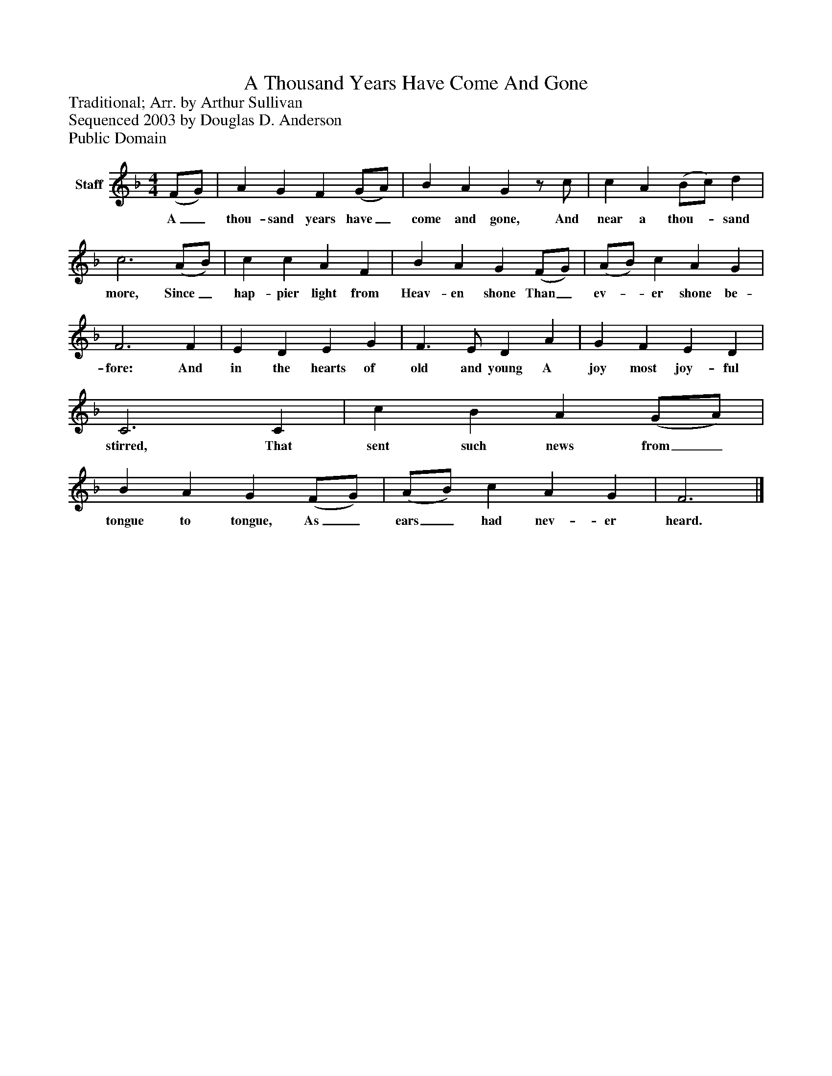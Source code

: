 %%abc-creator mxml2abc 1.4
%%abc-version 2.0
%%continueall true
%%titletrim true
%%titleformat A-1 T C1, Z-1, S-1
X: 0
T: A Thousand Years Have Come And Gone
Z: Traditional; Arr. by Arthur Sullivan
Z: Sequenced 2003 by Douglas D. Anderson
Z: Public Domain
L: 1/4
M: 4/4
V: P1 name="Staff"
%%MIDI program 1 -1
K: F
[V: P1]  (F/G/) | A G F (G/A/) | B A Gz/ c/ | c A (B/c/) d | c3 (A/B/) | c c A F | B A G (F/G/) | (A/B/) c A G | F3 F | E D E G | F3/ E/ D A | G F E D | C3 C | c B A (G/A/) | B A G (F/G/) | (A/B/) c A G | F3|]
w: A_ thou- sand years have_ come and gone, And near a thou-_ sand more, Since_ hap- pier light from Heav- en shone Than_ ev-_ er shone be- fore: And in the hearts of old and young A joy most joy- ful stirred, That sent such news from_ tongue to tongue, As_ ears_ had nev- er heard.

